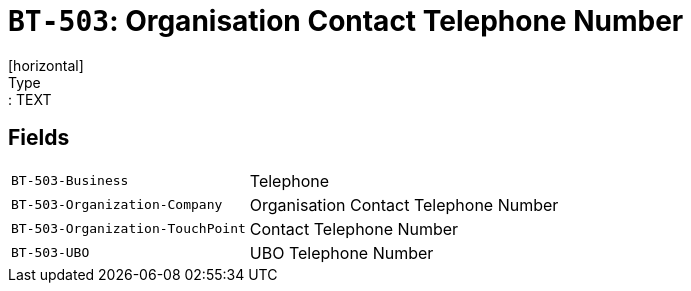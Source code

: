 = `BT-503`: Organisation Contact Telephone Number
[horizontal]
Type:: TEXT
== Fields
[horizontal]
  `BT-503-Business`:: Telephone
  `BT-503-Organization-Company`:: Organisation Contact Telephone Number
  `BT-503-Organization-TouchPoint`:: Contact Telephone Number
  `BT-503-UBO`:: UBO Telephone Number
